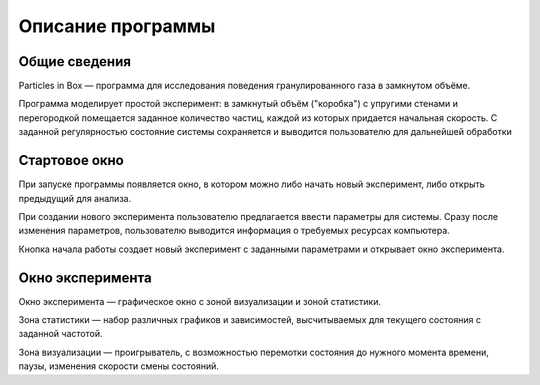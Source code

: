 Описание программы
==================

Общие сведения
--------------
Particles in Box — программа для исследования поведения гранулированного газа в замкнутом объёме.


Программа моделирует простой эксперимент: в замкнутый объём ("коробка") с упругими стенами и перегородкой помещается заданное количество частиц, каждой из которых придается начальная скорость. С заданной регулярностью состояние системы сохраняется и выводится пользователю для дальнейшей обработки

Стартовое окно
--------------
При запуске программы появляется окно, в котором можно либо начать новый эксперимент, либо открыть предыдущий для анализа.  

При создании нового эксперимента пользователю предлагается ввести параметры для системы. Сразу после изменения параметров, пользователю выводится информация о требуемых ресурсах компьютера.

Кнопка начала работы создает новый эксперимент с заданными параметрами и открывает окно эксперимента.

Окно эксперимента
-----------------
Окно эксперимента — графическое окно с зоной визуализации и зоной статистики.

Зона статистики — набор различных графиков и зависимостей, высчитываемых для текущего состояния с заданной частотой. 

Зона визуализации — проигрыватель, с возможностью перемотки состояния до нужного момента времени, паузы, изменения скорости смены состояний. 